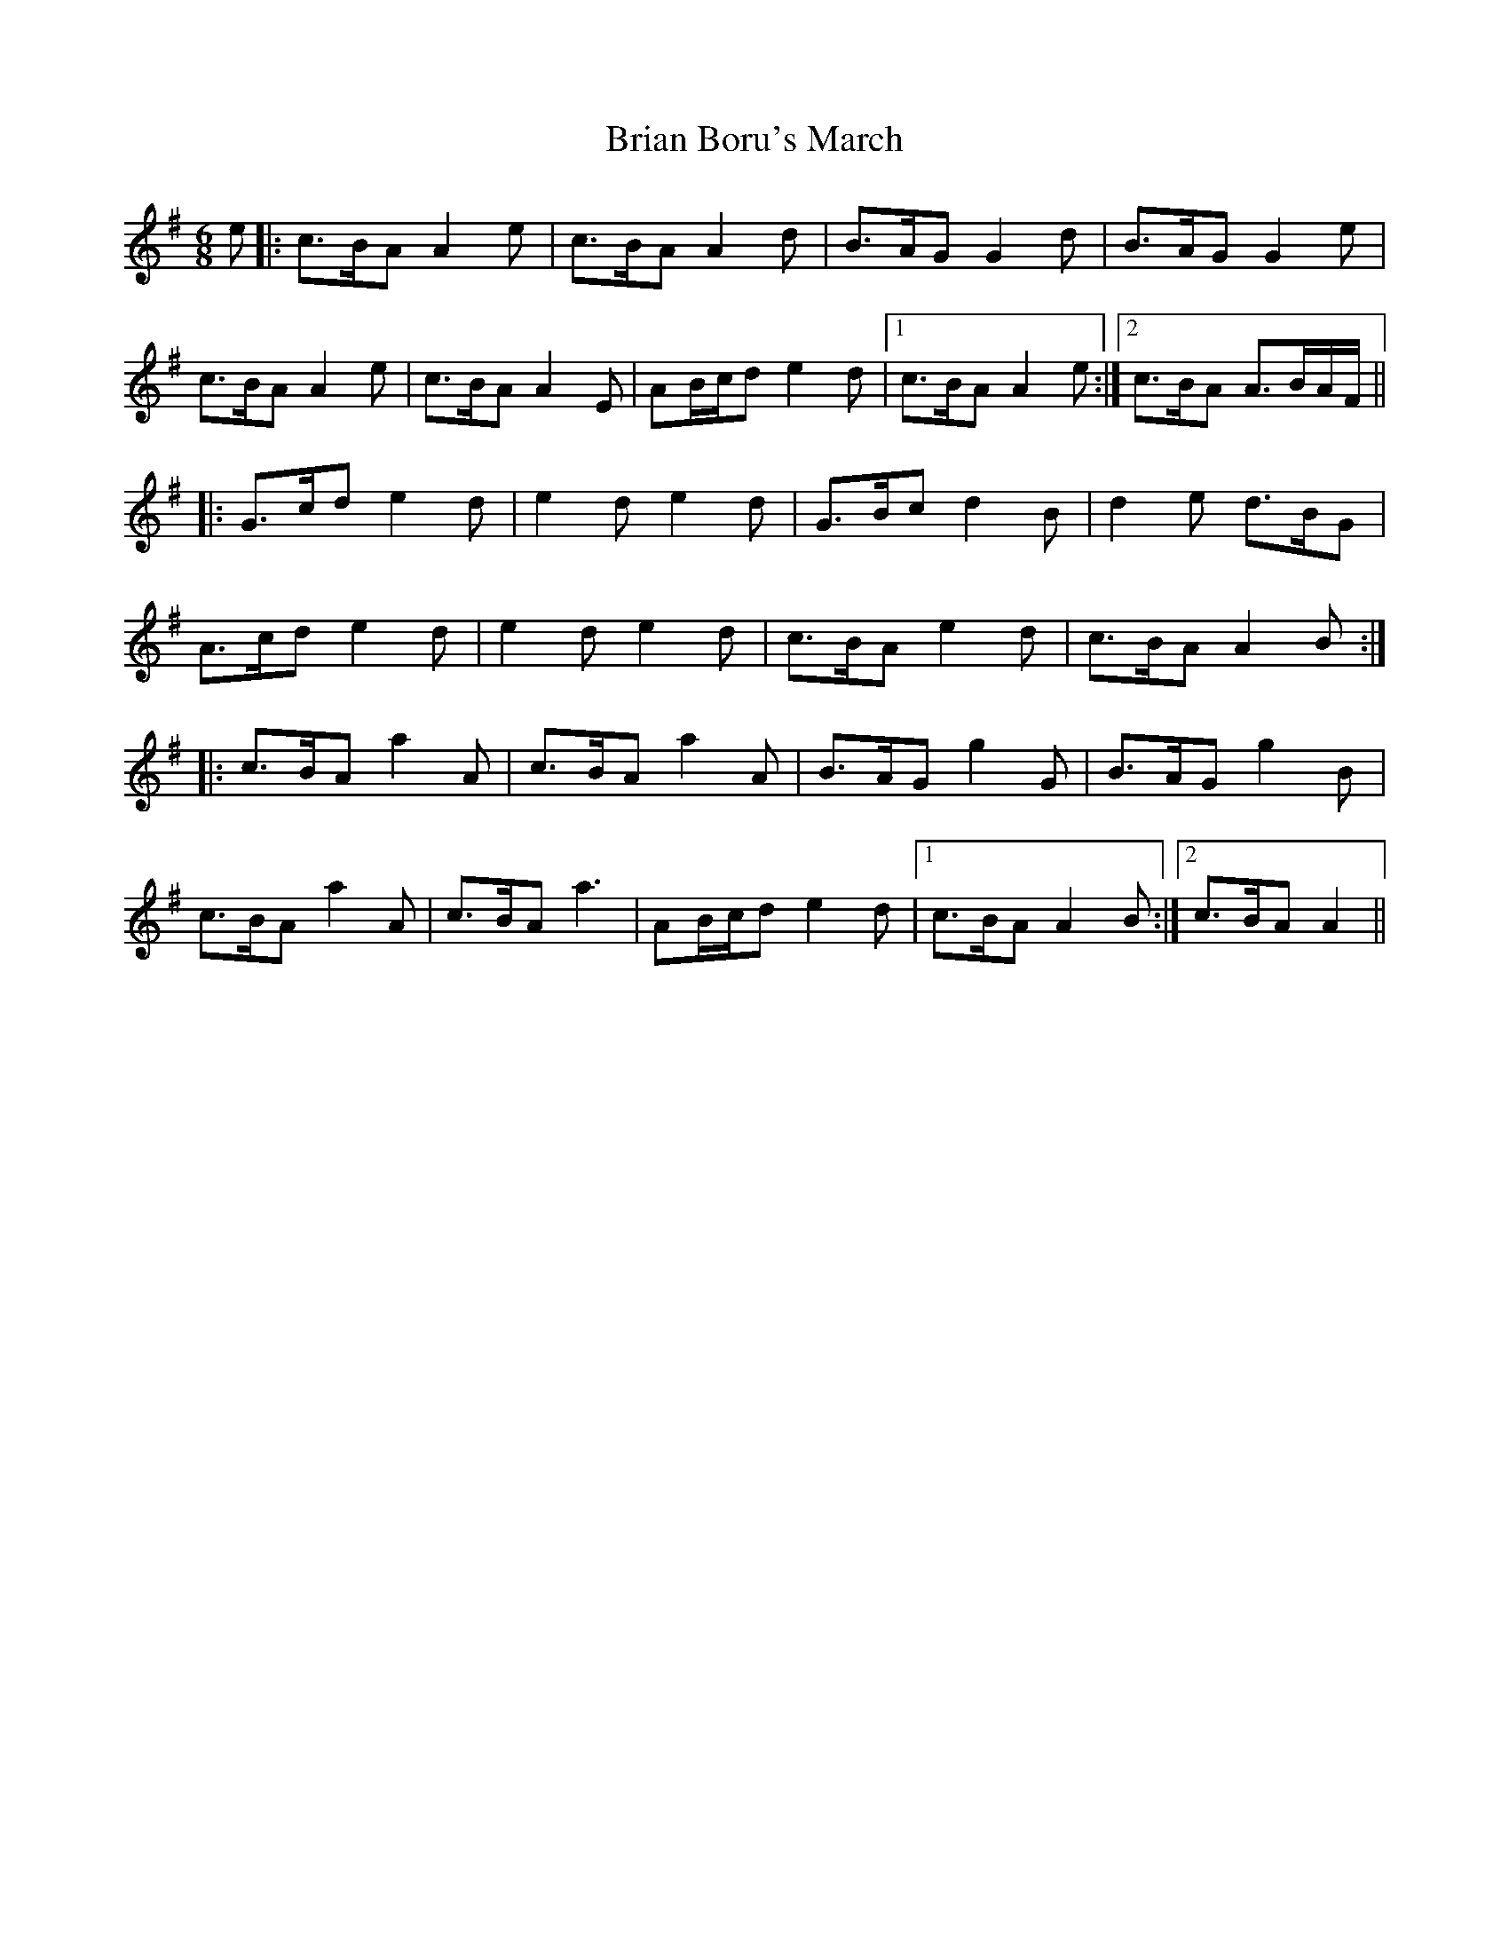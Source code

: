 X: 5026
T: Brian Boru's March
R: jig
M: 6/8
K: Adorian
e|:c>BA A2e|c>BA A2d|B>AG G2d|B>AG G2e|
c>BA A2e|c>BA A2E|AB/c/d e2d|1 c>BA A2e:|2 c>BA A>BA/F/||
|:G>cd e2d|e2d e2d|G>Bc d2B|d2e d>BG|
A>cd e2d|e2d e2d|c>BA e2d|c>BA A2B:|
|:c>BA a2A|c>BA a2A|B>AG g2G|B>AG g2B|
c>BA a2A|c>BA a3|AB/c/d e2d|1 c>BA A2B:|2 c>BA A2||

